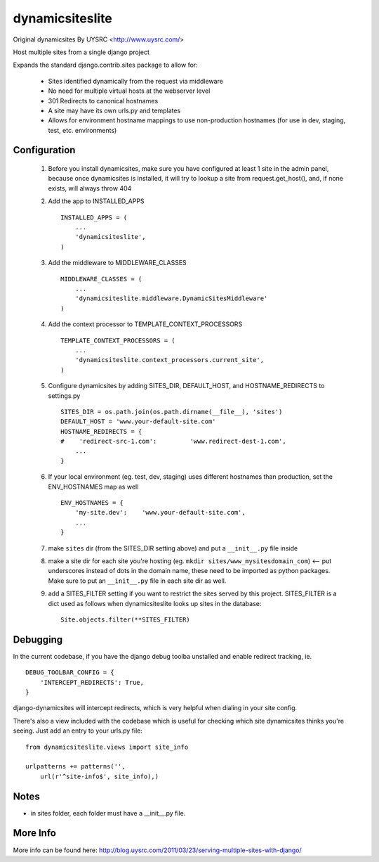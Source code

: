 dynamicsiteslite
================

Original dynamicsites By UYSRC <http://www.uysrc.com/>

Host multiple sites from a single django project 

Expands the standard django.contrib.sites package to allow for:

 * Sites identified dynamically from the request via middleware
 * No need for multiple virtual hosts at the webserver level
 * 301 Redirects to canonical hostnames
 * A site may have its own urls.py and templates
 * Allows for environment hostname mappings to use non-production hostnames (for use in dev, staging, test, etc. environments)

Configuration
-------------

 1. Before you install dynamicsites, make sure you have configured at least 1 site in the admin panel, because once dynamicsites is installed, it will try to lookup a site from request.get_host(), and, if none exists, will always throw 404

 2. Add the app to INSTALLED_APPS ::

        INSTALLED_APPS = (
            ...
            'dynamicsiteslite',
        )

 3. Add the middleware to MIDDLEWARE_CLASSES ::
    
        MIDDLEWARE_CLASSES = (
            ...
            'dynamicsiteslite.middleware.DynamicSitesMiddleware'
        )

 4. Add the context processor to TEMPLATE_CONTEXT_PROCESSORS ::

        TEMPLATE_CONTEXT_PROCESSORS = (
            ...
            'dynamicsiteslite.context_processors.current_site',
        )

 5. Configure dynamicsites by adding SITES_DIR, DEFAULT_HOST, and HOSTNAME_REDIRECTS to settings.py ::

        SITES_DIR = os.path.join(os.path.dirname(__file__), 'sites')
        DEFAULT_HOST = 'www.your-default-site.com'
        HOSTNAME_REDIRECTS = {
        #    'redirect-src-1.com':         'www.redirect-dest-1.com',
            ...
        }

 6. If your local environment (eg. test, dev, staging) uses different hostnames than production, set the ENV_HOSTNAMES map as well ::

        ENV_HOSTNAMES = {
            'my-site.dev':    'www.your-default-site.com',
            ...
        }

 7. make ``sites`` dir (from the SITES_DIR setting above) and put a ``__init__.py`` file inside

 8. make a site dir for each site you're hosting (eg. ``mkdir sites/www_mysitesdomain_com``) <-- put underscores instead of dots in the domain name, these need to be imported as python packages.  Make sure to put an ``__init__.py`` file in each site dir as well.

 9. add a SITES_FILTER setting if you want to restrict the sites served by this project.  SITES_FILTER is a dict used as follows when dynamicsiteslite looks up sites in the database::

        Site.objects.filter(**SITES_FILTER)

Debugging
---------

In the current codebase, if you have the django debug toolba unstalled and enable redirect tracking, ie. 

::

    DEBUG_TOOLBAR_CONFIG = {
        'INTERCEPT_REDIRECTS': True,
    }

django-dynamicsites will intercept redirects, which is very helpful when dialing in your site config.

There's also a view included with the codebase which is useful for checking which site dynamicsites thinks you're seeing.  Just add an entry to your urls.py file::

    from dynamicsiteslite.views import site_info

    urlpatterns += patterns('',
        url(r'^site-info$', site_info),)

Notes
-----

* in sites folder, each folder must have a __init__.py file.

More Info
---------

More info can be found here:  http://blog.uysrc.com/2011/03/23/serving-multiple-sites-with-django/
